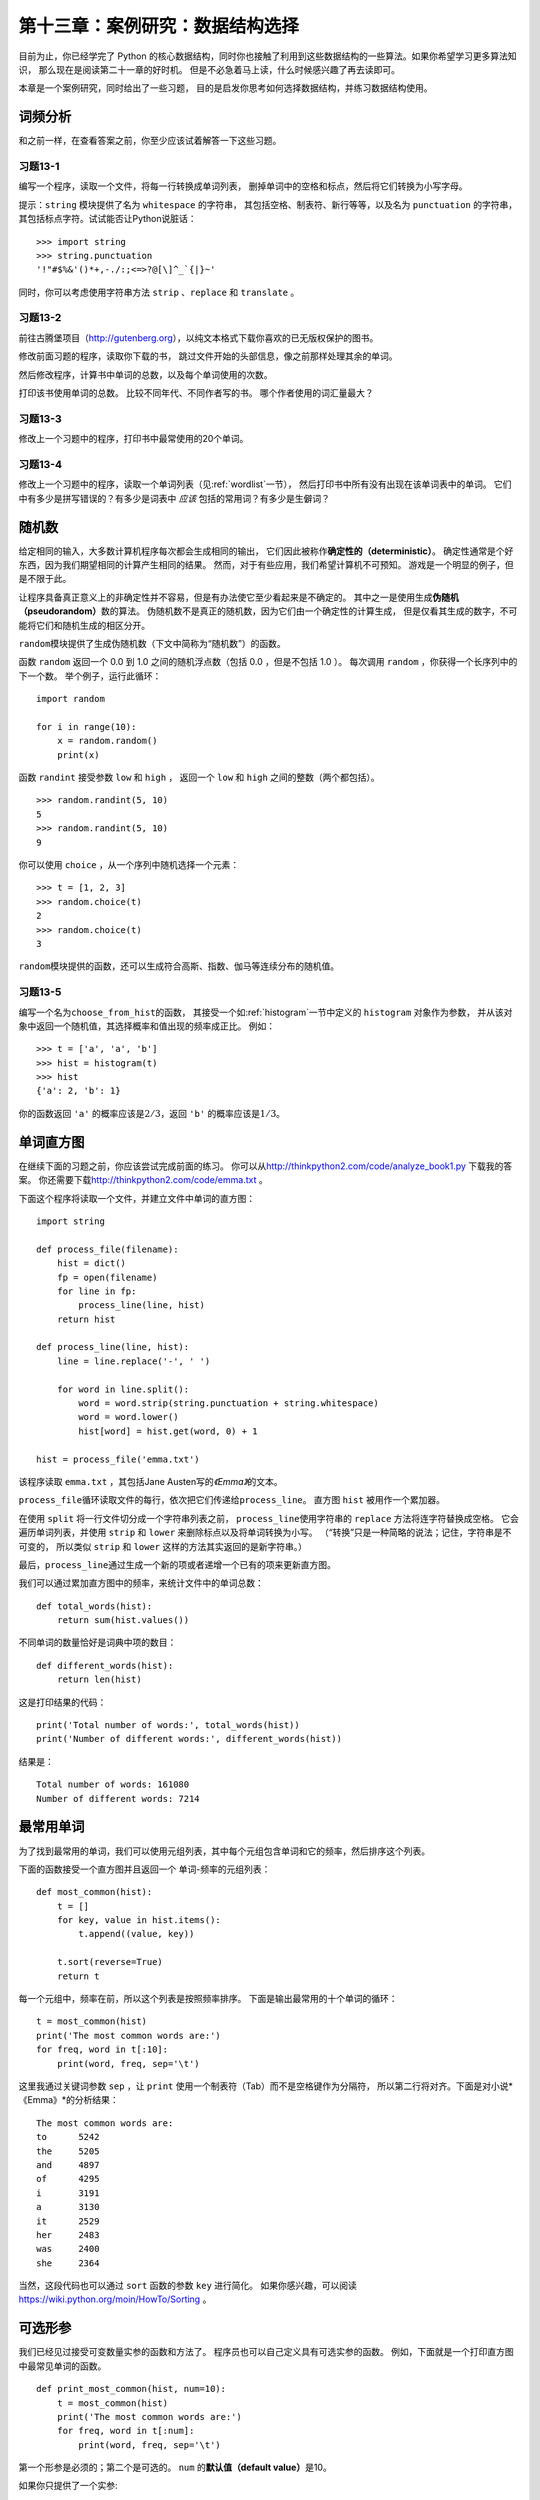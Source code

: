 第十三章：案例研究：数据结构选择
===================================

目前为止，你已经学完了 Python 的核心数据结构，同时你也接触了利用到这些数据结构的一些算法。如果你希望学习更多算法知识，
那么现在是阅读第二十一章的好时机。
但是不必急着马上读，什么时候感兴趣了再去读即可。

本章是一个案例研究，同时给出了一些习题，
目的是启发你思考如何选择数据结构，并练习数据结构使用。

词频分析
------------------

和之前一样，在查看答案之前，你至少应该试着解答一下这些习题。

习题13-1
^^^^^^^^^^^^

编写一个程序，读取一个文件，将每一行转换成单词列表，
删掉单词中的空格和标点，然后将它们转换为小写字母。

提示：``string`` 模块提供了名为 ``whitespace`` 的字符串，
其包括空格、制表符、新行等等，以及名为 ``punctuation`` 的字符串，
其包括标点字符。试试能否让Python说脏话：

::

    >>> import string
    >>> string.punctuation
    '!"#$%&'()*+,-./:;<=>?@[\]^_`{|}~'

同时，你可以考虑使用字符串方法 ``strip`` 、``replace`` 和 ``translate`` 。

习题13-2
^^^^^^^^^^^^

前往古腾堡项目（http://gutenberg.org），以纯文本格式下载你喜欢的已无版权保护的图书。

修改前面习题的程序，读取你下载的书，
跳过文件开始的头部信息，像之前那样处理其余的单词。

然后修改程序，计算书中单词的总数，以及每个单词使用的次数。

打印该书使用单词的总数。 比较不同年代、不同作者写的书。
哪个作者使用的词汇量最大？

习题13-3
^^^^^^^^^^^^^

修改上一个习题中的程序，打印书中最常使用的20个单词。

习题13-4
^^^^^^^^^^^^^

修改上一个习题中的程序，读取一个单词列表（见\ :ref:`wordlist`\ 一节），
然后打印书中所有没有出现在该单词表中的单词。
它们中有多少是拼写错误的？有多少是词表中 *应该* 包括的常用词？有多少是生僻词？

随机数
---------------------

给定相同的输入，大多数计算机程序每次都会生成相同的输出，
它们因此被称作\ **确定性的（deterministic）**\ 。
确定性通常是个好东西，因为我们期望相同的计算产生相同的结果。
然而，对于有些应用，我们希望计算机不可预知。
游戏是一个明显的例子，但是不限于此。

让程序具备真正意义上的非确定性并不容易，但是有办法使它至少看起来是不确定的。
其中之一是使用生成\ **伪随机（pseudorandom）**\ 数的算法。
伪随机数不是真正的随机数，因为它们由一个确定性的计算生成，
但是仅看其生成的数字，不可能将它们和随机生成的相区分开。

\ ``random``\ 模块提供了生成伪随机数（下文中简称为“随机数”）的函数。

函数 ``random`` 返回一个 0.0 到 1.0 之间的随机浮点数（包括 0.0 ，但是不包括 1.0 ）。
每次调用 ``random`` ，你获得一个长序列中的下一个数。
举个例子，运行此循环：

::

    import random

    for i in range(10):
        x = random.random()
        print(x)

函数 ``randint`` 接受参数 ``low`` 和 ``high`` ，
返回一个 ``low`` 和 ``high`` 之间的整数（两个都包括）。

::

    >>> random.randint(5, 10)
    5
    >>> random.randint(5, 10)
    9

你可以使用 ``choice`` ，从一个序列中随机选择一个元素：

::

    >>> t = [1, 2, 3]
    >>> random.choice(t)
    2
    >>> random.choice(t)
    3

\ ``random``\ 模块提供的函数，还可以生成符合高斯、指数、伽马等连续分布的随机值。

习题13-5
^^^^^^^^^^^

编写一个名为\ ``choose_from_hist``\ 的函数，
其接受一个如\ :ref:`histogram`\ 一节中定义的 ``histogram`` 对象作为参数，
并从该对象中返回一个随机值，其选择概率和值出现的频率成正比。
例如：

::

    >>> t = ['a', 'a', 'b']
    >>> hist = histogram(t)
    >>> hist
    {'a': 2, 'b': 1}

你的函数返回 ``'a'`` 的概率应该是\ :math:`2/3`\ ，返回 ``'b'`` 的概率应该是\ :math:`1/3`\ 。

单词直方图
-------------------------

在继续下面的习题之前，你应该尝试完成前面的练习。
你可以从\ http://thinkpython2.com/code/analyze_book1.py \ 下载我的答案。
你还需要下载\ http://thinkpython2.com/code/emma.txt \ 。


下面这个程序将读取一个文件，并建立文件中单词的直方图：

::

    import string

    def process_file(filename):
        hist = dict()
        fp = open(filename)
        for line in fp:
            process_line(line, hist)
        return hist

    def process_line(line, hist):
        line = line.replace('-', ' ')

        for word in line.split():
            word = word.strip(string.punctuation + string.whitespace)
            word = word.lower()
            hist[word] = hist.get(word, 0) + 1

    hist = process_file('emma.txt')

该程序读取 ``emma.txt`` ，其包括Jane Austen写的\ *《Emma》*\ 的文本。

\ ``process_file``\ 循环读取文件的每行，依次把它们传递给\ ``process_line``\ 。
直方图 ``hist`` 被用作一个累加器。

在使用 ``split`` 将一行文件切分成一个字符串列表之前，
\ ``process_line``\ 使用字符串的 ``replace`` 方法将连字符替换成空格。
它会遍历单词列表，并使用 ``strip`` 和 ``lower`` 来删除标点以及将单词转换为小写。
（“转换”只是一种简略的说法；记住，字符串是不可变的，
所以类似 ``strip`` 和 ``lower`` 这样的方法其实返回的是新字符串。）

最后，\ ``process_line``\ 通过生成一个新的项或者递增一个已有的项来更新直方图。

我们可以通过累加直方图中的频率，来统计文件中的单词总数：

::

    def total_words(hist):
        return sum(hist.values())

不同单词的数量恰好是词典中项的数目：

::

    def different_words(hist):
        return len(hist)

这是打印结果的代码：

::

    print('Total number of words:', total_words(hist))
    print('Number of different words:', different_words(hist))

结果是：

::

    Total number of words: 161080
    Number of different words: 7214

最常用单词
----------------------------

为了找到最常用的单词，我们可以使用元组列表，其中每个元组包含单词和它的频率，然后排序这个列表。

下面的函数接受一个直方图并且返回一个
单词-频率的元组列表：

::

    def most_common(hist):
        t = []
        for key, value in hist.items():
            t.append((value, key))

        t.sort(reverse=True)
        return t


每一个元组中，频率在前，所以这个列表是按照频率排序。
下面是输出最常用的十个单词的循环：

::

    t = most_common(hist)
    print('The most common words are:')
    for freq, word in t[:10]:
        print(word, freq, sep='\t')

这里我通过关键词参数 ``sep`` ，让 ``print`` 使用一个制表符（Tab）而不是空格键作为分隔符，
所以第二行将对齐。下面是对小说*《Emma》*的分析结果：

::

    The most common words are:
    to      5242
    the     5205
    and     4897
    of      4295
    i       3191
    a       3130
    it      2529
    her     2483
    was     2400
    she     2364

当然，这段代码也可以通过 ``sort`` 函数的参数 ``key`` 进行简化。
如果你感兴趣，可以阅读 https://wiki.python.org/moin/HowTo/Sorting 。

可选形参
----------------------------

我们已经见过接受可变数量实参的函数和方法了。
程序员也可以自己定义具有可选实参的函数。
例如，下面就是一个打印直方图中最常见单词的函数。

::

    def print_most_common(hist, num=10):
        t = most_common(hist)
        print('The most common words are:')
        for freq, word in t[:num]:
            print(word, freq, sep='\t')

第一个形参是必须的；第二个是可选的。 ``num`` 的\ **默认值（default
value）**\ 是10。

如果你只提供了一个实参:

::

    print_most_common(hist)

\ ``num``\ 将使用默认值。如果你你提供两个实参：

::

    print_most_common(hist, 20)

\ ``num``\ 获得实参的值。换句话说，可选实参\ **覆盖（overrides）**\ 了默认值。

如果一个函数同时有必选和可选两类形参，则所有的必选形参必须首先出现，可选形参紧随其后。

.. _dictsub:

字典差集
-------------------------------

从书中找到所有没出现在词表 ``words.txt`` 中的单词，可以认为是一个差集问题；
也就是，我们应该从一个集合中（书中的单词）找到所有没出现在另一个集合中
（列表中的单词）的单词。

\ ``subtract``\ 接受词典 ``d1`` 和 ``d2`` ，并返回一个新的词典，
其包括 ``d1`` 中的所有没出现在 ``d2`` 中的键。
由于并不真正关心值是什么，我们将它们都设为 ``None`` 。

::

    def subtract(d1, d2):
        res = dict()
        for key in d1:
            if key not in d2:
                res[key] = None
        return res

为了找到书中没有出现在 ``words.txt`` 中的单词，
我们可以使用\ ``process_file``\ 来为 ``words.txt`` 构建一个直方图，
然后使用 ``subtract`` ：

::

    words = process_file('words.txt')
    diff = subtract(hist, words)

    print("Words in the book that aren't in the word list:")
    for word in diff.keys():
        print(word, end=' ')

这是针对小说\ *《Emma》*\ 的部分运行结果：

::

    Words in the book that aren't in the word list:
    rencontre jane's blanche woodhouses disingenuousness
    friend's venice apartment ...

这些单词中，一些是名字和名词所有格。如“rencontre”这样的其他单词已经不常使用了。
但是有一些真的应该包括在列表中！

习题13-6
^^^^^^^^^^^

Python　提供了一个叫做集合（set）的数据结构，支持许多常见的集合操作。
你可以前往第十九章阅读相关内容，或者在官网上阅读文档 http://docs.python.org/3/library/stdtypes.html#types-set 。

编写一个程序，使用集合的差集操作来找出一本书中不在 ``work list`` 中的单词。

答案： http://thinkpython2.com/code/analyze_book2.py 。

随机单词
---------------------

如果想从直方图中随机选择一个单词，最简单的算法是创建一个列表，
其中根据其出现的频率，每个单词都有相应个数的拷贝，然后从该列表中选择单词：

::

    def random_word(h):
        t = []
        for word, freq in h.items():
            t.extend([word] * freq)

        return random.choice(t)

表达式 \ ``[word] * freq`` \ 创建一个具有 ``freq`` 个 ``word`` 字符串拷贝的列表。
除了它的实参要求是一个序列外，\ ``extend``\ 方法和 \ ``append``\ 方法很像。

该算法能够满足要求，但是效率不够高；
每次你选择一个随机单词，它都重建列表，这个列表和原书一样大。
一个明显的改进是，创建列表一次，然后进行多次选择， 但是该列表仍然很大。

一个替代方案是：

#. 使用 ``keys`` 来获得该书中单词的列表。

#. 创建一个包含单词频率累积和的列表（见\ :ref:`cumulative`\）。
   此列表的最后一项是书中单词的数目\ :math:`n`\ 。

#. 选择一个从 1 到\ :math:`n`\ 的随机数。使用二分搜索（见\ :ref:`exercise10-10`\）
   找到该随机数应该被在累积和中插入的索引。

#. 使用该索引从单词列表中找到相应的单词。

.. _randhist:

习题13-7
^^^^^^^^^^^^^

编写一个使用该算法从书中选择一个随机单词的程序。

答案：\ http://thinkpython2.com/code/analyze_book3.py \ 。

.. _markov:

马尔科夫分析
----------------------------

如果你从书中随机选择单词，那么你会大致了解其使用的词汇，但可能不会得到一个完整的句子：

::

    this the small regard harriet which knightley's it most things

一系列随机单词很少有意义，因为相邻的单词之间没有关系。
例如，在一个真实的句子中，你可能期望“the”这样的冠词后面跟着的是一个形容词或者名词，
而大不可能会是一个动词或者副词。

衡量相邻单词关系的方法之一是马尔科夫分析法，对于一个给定的单词序列，
马尔科夫分析法将给出接下来单词的概率。 例如，歌曲\ *Eric, the Half a
Bee*\ 的开头是：

    | Half a bee, philosophically,
    | Must, ipso facto, half not be.
    | But half the bee has got to be
    | Vis a vis, its entity. D’you see?
    | But can a bee be said to be
    | Or not to be an entire bee
    | When half the bee is not a bee
    | Due to some ancient injury?

在此文本中，短语“half the”后面总是跟着单词“bee”， 但是短语“the
bee”则可能跟着“has”或者“is”。

马尔科夫分析的结果是从每个前缀（如“half the”和“the bee”）
到所有可能的后缀（如“has”和“is”）的映射。

给定此映射，你能够通过以任意前缀开始并从可能的后缀中随机选择一个的方法，来生成一个随机文本。
接下来，你可以将前缀的结尾和新的后缀组合成下一个前缀，并重复下去。

例如，如果你以前缀“Half a”开始，然后下一个但是必须是“bee”，
因为此前缀在文本中仅出现一次。下一个前缀是“a bee”，
所以下一个后缀可能是“philosophically”，“be”或“due”。

此例中，前缀的长度总是2，但是你可以以任意前缀长度进行马尔科夫分析。
前缀的长度被称作此分析的“阶”。

习题13-8
^^^^^^^^^^^^^

马尔科夫分析：

#. 编写一个程序，从一个文件中读取文本并执行马尔科夫分析。
   结果应该是一个字典，即从前缀映射到一个可能的后缀集合。
   此后缀集合可以是一个列表、元组或字典；你需要做出合适的选择。
   你可以用长度为2的前缀测试程序，但是在编写程序时，应确保其很容易支持其它长度。


#. 在前面的程序中添加一个函数，基于马尔科夫分析生成随机文本。
   下面是使用\ *《Emma》*\ 执行前缀为2的马尔科夫分析生成的示例：

       He was very clever, be it sweetness or be angry, ashamed or only
       amused, at such a stroke. She had never thought of Hannah till
       you were never meant for me?“ ”I cannot make speeches, Emma:" he
       soon cut it all himself.

   在此例中，我保留了附在词后面的标点符号。从语法上看，结果几乎是正确的，但不完全。
   语义上讲，它几乎有意义，但也不完全。

   如果你增加前缀的长度，会发生什么？随机文本更有意义是么？


#. 一旦程序正常运行，你可以想尝试一下混搭：如果你组合两本或更多书中的文本，
   你生成的随机文本将以有趣的方式混合这些书中的词汇和短语。


致谢：此案例研究基于 Kernighan 与 Pike 所著的 *《The Practice of
Programming》* 一书中的示例。

在继续阅读之前，你应该尝试解决该习题；
你可以从\ http://thinkpython2.com/code/markov.py \ 下载我的答案。
你还需要下载\ http://thinkpython2.com/code/emma.txt \ 。

数据结构
------------------------

使用马尔科夫分析生成随机文本很有趣，
但是上面那道习题的目的是：学习数据结构选择。
在解答上述习题时，你不得不选择：

-  如何表示前缀。

-  如何表示可能后缀的集合。

-  如何表示从前缀到可能后缀集合的映射。

最后一个选择很简单：明显应该选择字典作为键至对应值的映射。

对于前缀，最明显的选择是字符串、字符串列表或者字符串元组。

对于后缀，一个选择是列表；另一个是直方图（字典）。

你如何选择呢？ 第一步是考虑对每个数据结构你需要实现的操作。
对于前缀，我们需要能从头部删除单词，并在结尾处加入单词。
例如，如果当前的前缀是“Half a”，下一个词是“bee”，
你需要能构成下一个前缀“a bee”。

你的第一个选择可能是列表，因为它能很容易的增加和删除元素，
但是我们也需要让前缀作为字典的键，这就排除了列表。
使用元组，你不能追加或删除元素，
但是你能使用加号运算符来形成一个新的元组：

::

    def shift(prefix, word):
        return prefix[1:] + (word,)

\ ``shift``\ 接受一个单词元组 ``prefix`` 和一个字符串 ``word`` ，
并形成一个新的元组，其具有prefix中除第一个单词外的全部单词，
然后在结尾增加 ``word`` 。

对于后缀的集合，我们需要执行的运算包括增加一个新的后缀
（或者增加一个已有后缀的频率），并选择一个随机后缀。

对于列表或者直方图，增加一个新的后缀一样容易。
从列表中选择一个随机元素很容易；
在直方图中选择的难度更大（见\ :ref:`randhist`\）。

目前为止，我们主要讨论实现的难易，
但是选择数据结构时还要考虑其它因素。一个是运行时间。
有时，一个数据结构比另一个快有理论依据；
例如，我提到过 ``in`` 运算符对于字典比对列表要快，
至少当元素的数目很大的时候。

但是通常你事先不知道哪个实现更快。
一个选择是两个都实现，然后再看哪个更快。
此方法被称作\ **基准测试（benchmarking）**\ 。
另一个更实际的选择是选择最容易实现的数据结构，
然后看它对于拟定的应用是否足够快。如果是的话，就不需要继续了。
如果不是，可以使用一些工具，如 ``profile`` 模块，识别程序中哪处最耗时。

另一个要考虑的因素是存储空间。例如，使用直方图表示后缀集合可能用更少的空间，
因为无论一个单词在文本中出现多少次，你只需要存储它一次。
在一些情况下，节省空间也能让你的程序更快，极端情况下，
如果内存溢出，你的程序可能根本不能运行。
但是对于许多应用，空间是运行时间之后的第二位考虑。

最后一点：在此讨论中，我暗示了我们应该使用一种数据结构同时进行分析和生成。
但是既然这些是独立的步骤，使用一种数据结构进行分析，
然后采用另一种结构进行生成也是可能的。
如果生成节省的时间超过了转化花费的时间，这也会提高程序的性能。

调试
--------------

在调试一个程序的时候，特别是调试一个很难的错误时，应该做到以下五点：

细读：

    检查你的代码，仔细地阅读，并且检查是否实现了你的期望。

运行：

    通过修改和运行不同的版本来不断试验。
    通常，如果你在程序中正确的地方打印了正确的东西，
    问题会变得很明显，但是有时你不得不搭建一些脚手架。

思考：

    花些时间思考！错误的类型是什么：语法、运行时、语义？
    你从错误信息或者程序的输出中能获得什么信息？
    什么类型的错误能引起你看到的问题？问题出现前，你最后的修改是什么？

小黄鸭调试法（rubberducking）：

    如果将你的问题解释给别人听，有时你会发现在解释完问题之前就能找到答案。
    你通常并不需要真的去问另外一个人；你可以对着一个小黄鸭说。
    这就是著名的小黄鸭调试法(**rubber duck
    debugging**)的由来。这可不是我编造的，你可以看看这个维基页面： https://en.wikipedia.org/wiki/Rubber_duck_debugging 。

回退：

    有时候，最好的做法是回退，撤销最近的修改，
    直到你回到一个能运行并且你能理解的程序。然后你可以开始重建。

初级程序员有时陷入这些步骤之一，忘记了还可以做其他的事情。
事实上，每种方法都有失败的可能。

例如，如果程序是一个排版错误，读代码可能有帮助，
但是如果问题是概念理解错误，则未必是这样。
如果你不理解程序要做什么，可能读100遍程序都不会发现错误，因为错误在你的头脑中。

试验可能会有帮助，特别是如果你运行简单短小的测试。
但是，如果你不思考或者阅读你的代码，就直接进行实验，
你可能陷入一种我称为“随机游走编程”的模式。
这指的是随机修改，直到程序通过测试。
不用说，随机游走编程会花费很长的时间。

你必须花时间思考。调试就像是一门实验科学。
你应该至少有一个关于问题是什么的假设。
如果有两个或者更多的可能，试着考虑利用测试消除其中一个可能。

但是，如果有太多的错误，或者你正试图修复的代码太大、太复杂，
即使最好的调试技巧也会失败。
有时，最好的选择是回退，简化程序，直到你获得一个正常运行并且能理解的程序。

初级程序员经常不愿意回退，因为他们舍不得删除一行代码（即使它是错误的）。
如果能让你好受些，在你开始精简之前，可以将你的代码拷贝到另一个文件中。
然后你再把修改后的代码一块一块地拷贝回去。

发现一个错误，需要阅读、运行、沉思、和时而的回退。
如果其中某个步骤没有进展，试一下其它的。

术语表
---------------

确定性的（deterministic）：

    指的是给定相同的输入，一个程序每次运行的结果是一样的。

伪随机（pseudorandom）：

    指的是一串数字看上去是随机的，但是实际是由一个确定性程序生成的。

默认值：

    没有提供实参时，赋给可选形参的值。

覆盖：

    用实参替代默认值。

基准测试（benchmarking）：

    通过可能的输入样本对使用不同数据结构的实现进行测试，从而选择数据结构的过程。

小黄鸭调试法（rubberducking）：

    通过向小黄鸭这样的非生物体解释你的问题来进行调试。
    清晰地陈述问题可以帮助你解决问题，即使小黄鸭并不懂 Python。

练习题
------------------

习题 13-9
^^^^^^^^^^^^

单词的"秩"是指它在按照单词频率排序的列表中的位置：
出现频率最高的单词，它的秩是1，频率第二高的单词，它的秩是2，以此类推。

Zipf定律(\ http://en.wikipedia.org/wiki/Zipf's_law \)描述了自然语言中秩和单词出现频率的关系。特别是，它预测对于秩为 :math:`r` 的单词，
其出现的频率 :math:`f` 是：

.. math:: f = c r^{-s}

其中，:math:`s`　和　:math:`c` 是依赖于语言和文本的参数。如果在上述等式两边取对数的话，你可以得到：

.. math:: \log f = \log c - s \log r

因此，如果绘出 log :math:`f`　和　log :math:`r`　的图像，你可以得到一条以　:math:`-s`　为斜率、以　:math:`c`　为截距的直线。

编写一个程序，从文件中读取文本，计算单词频率，倒序输出每个单词，
一个单词一行，同时在这行输出对应的 log :math:`f` 和 log :math:`r`。
使用你喜欢的绘图程序，画出结果并检查是不是形成一条直线。
你可以估算出 :math:`s` 的值吗？

答案： http://thinkpython2.com/code/zipfpy 。
如果希望运行我的答案，你需要安装绘图模块 matplotlib。
当然如果你安装了 Anaconda，你就已经有了matplotlib；否则你需要安装它。

**贡献者**
^^^^^^^^^^^

#. 翻译：`@iphyer`_
#. 校对：`@bingjin`_
#. 参考：`@carfly`_

.. _@iphyer: https://github.com/iphyer
.. _@bingjin: https://github.com/bingjin
.. _@carfly: https://github.com/carfly

